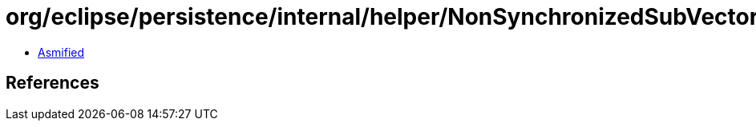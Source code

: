 = org/eclipse/persistence/internal/helper/NonSynchronizedSubVector$1.class

 - link:NonSynchronizedSubVector$1-asmified.java[Asmified]

== References

